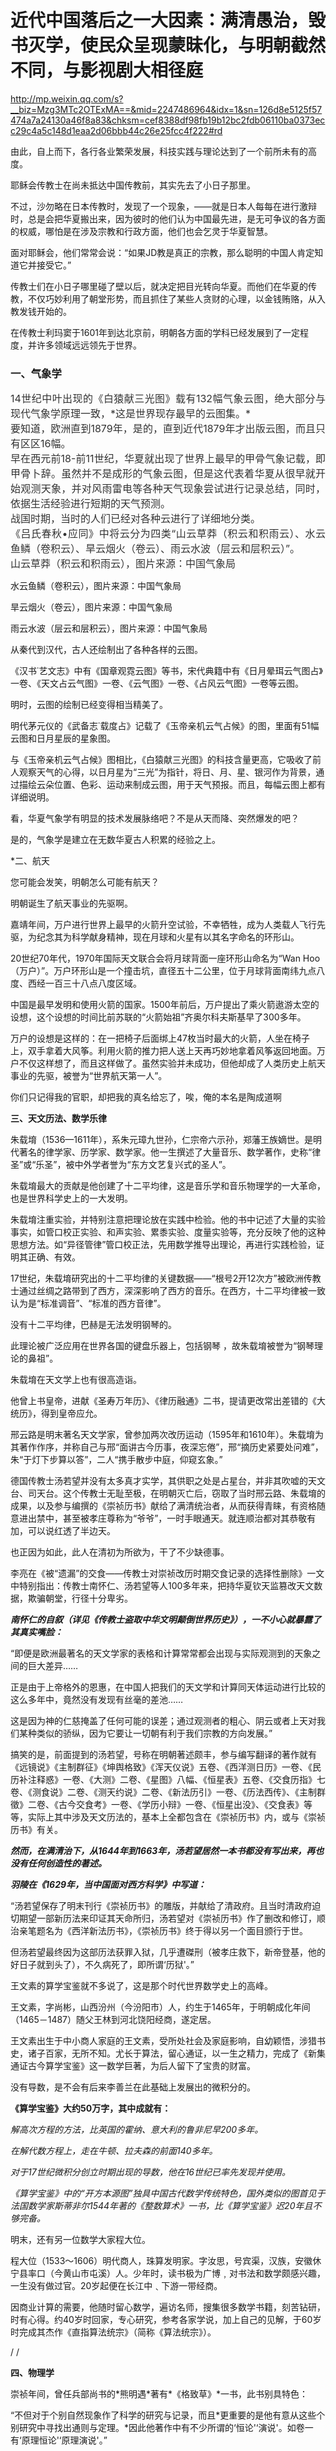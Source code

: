 * 近代中国落后之一大因素：满清愚治，毁书灭学，使民众呈现蒙昧化，与明朝截然不同，与影视剧大相径庭

http://mp.weixin.qq.com/s?__biz=Mzg3MTc2OTExMA==&mid=2247486964&idx=1&sn=126d8e5125f57474a7a24130a46f8a83&chksm=cef8388df98fb19b12bc2fdb06110ba0373ecc29c4a5c148d1eaa2d06bbb44c26e25fcc4f222#rd


由此，自上而下，各行各业繁荣发展，科技实践与理论达到了一个前所未有的高度。

耶稣会传教士在尚未抵达中国传教前，其实先去了小日子那里。

不过，沙勿略在日本传教时，发现了一个现象，------就是日本人每每在进行激辩时，总是会把华夏搬出来，因为彼时的他们认为中国最先进，是无可争议的各方面的权威，哪怕是在涉及宗教和行政方面，他们也会乞灵于华夏智慧。

面对耶稣会，他们常常会说：“如果JD教是真正的宗教，那么聪明的中国人肯定知道它并接受它。”

传教士们在小日子哪里碰了壁以后，就决定把目光转向华夏。而他们在华夏的传教，不仅巧妙利用了朝堂形势，而且抓住了某些人贪财的心理，以金钱贿赂，从入教发钱开始的。

在传教士利玛窦于1601年到达北京前，明朝各方面的学科已经发展到了一定程度，并许多领域远远领先于世界。

*** *一、气象学*
:PROPERTIES:
:CUSTOM_ID: 一气象学
:END:
*** 
:PROPERTIES:
:CUSTOM_ID: section
:style: margin: 0px;padding: 0px;font-weight: 400;font-size: 16px;color: rgb(51, 51, 51);font-family: mp-quote, -apple-system-font, BlinkMacSystemFont, "Helvetica Neue", "PingFang SC", "Hiragino Sans GB", "Microsoft YaHei UI", "Microsoft YaHei", Arial, sans-serif;font-style: normal;font-variant-ligatures: normal;font-variant-caps: normal;letter-spacing: normal;orphans: 2;text-align: justify;text-indent: 0px;text-transform: none;white-space: normal;widows: 2;word-spacing: 0px;-webkit-text-stroke-width: 0px;text-decoration-thickness: initial;text-decoration-style: initial;text-decoration-color: initial;
:END:
*** 14世纪中叶出现的《白猿献三光图》载有132幅气象云图，绝大部分与现代气象学原理一致，*这是世界现存最早的云图集。*
:PROPERTIES:
:CUSTOM_ID: 世纪中叶出现的白猿献三光图载有132幅气象云图绝大部分与现代气象学原理一致这是世界现存最早的云图集
:style: margin: 0px;padding: 0px;font-weight: 400;font-size: 16px;color: rgb(51, 51, 51);font-family: mp-quote, -apple-system-font, BlinkMacSystemFont, "Helvetica Neue", "PingFang SC", "Hiragino Sans GB", "Microsoft YaHei UI", "Microsoft YaHei", Arial, sans-serif;font-style: normal;font-variant-ligatures: normal;font-variant-caps: normal;letter-spacing: normal;orphans: 2;text-align: justify;text-indent: 0px;text-transform: none;white-space: normal;widows: 2;word-spacing: 0px;-webkit-text-stroke-width: 0px;text-decoration-thickness: initial;text-decoration-style: initial;text-decoration-color: initial;
:END:
*** 
:PROPERTIES:
:CUSTOM_ID: section-1
:style: margin: 0px;padding: 0px;font-weight: 400;font-size: 16px;color: rgb(51, 51, 51);font-family: mp-quote, -apple-system-font, BlinkMacSystemFont, "Helvetica Neue", "PingFang SC", "Hiragino Sans GB", "Microsoft YaHei UI", "Microsoft YaHei", Arial, sans-serif;font-style: normal;font-variant-ligatures: normal;font-variant-caps: normal;letter-spacing: normal;orphans: 2;text-align: justify;text-indent: 0px;text-transform: none;white-space: normal;widows: 2;word-spacing: 0px;-webkit-text-stroke-width: 0px;text-decoration-thickness: initial;text-decoration-style: initial;text-decoration-color: initial;
:END:
*** 要知道，欧洲直到1879年，是的，直到近代1879年才出版云图，而且只有区区16幅。
:PROPERTIES:
:CUSTOM_ID: 要知道欧洲直到1879年是的直到近代1879年才出版云图而且只有区区16幅
:style: margin: 0px;padding: 0px;font-weight: 400;font-size: 16px;color: rgb(51, 51, 51);font-family: mp-quote, -apple-system-font, BlinkMacSystemFont, "Helvetica Neue", "PingFang SC", "Hiragino Sans GB", "Microsoft YaHei UI", "Microsoft YaHei", Arial, sans-serif;font-style: normal;font-variant-ligatures: normal;font-variant-caps: normal;letter-spacing: normal;orphans: 2;text-align: justify;text-indent: 0px;text-transform: none;white-space: normal;widows: 2;word-spacing: 0px;-webkit-text-stroke-width: 0px;text-decoration-thickness: initial;text-decoration-style: initial;text-decoration-color: initial;
:END:
*** 
:PROPERTIES:
:CUSTOM_ID: section-2
:style: margin: 0px;padding: 0px;font-weight: 400;font-size: 16px;color: rgb(51, 51, 51);font-family: mp-quote, -apple-system-font, BlinkMacSystemFont, "Helvetica Neue", "PingFang SC", "Hiragino Sans GB", "Microsoft YaHei UI", "Microsoft YaHei", Arial, sans-serif;font-style: normal;font-variant-ligatures: normal;font-variant-caps: normal;letter-spacing: normal;orphans: 2;text-align: justify;text-indent: 0px;text-transform: none;white-space: normal;widows: 2;word-spacing: 0px;-webkit-text-stroke-width: 0px;text-decoration-thickness: initial;text-decoration-style: initial;text-decoration-color: initial;
:END:
*** 早在西元前18-前11世纪，华夏就出现了世界上最早的甲骨气象记载，即甲骨卜辞。虽然并不是成形的气象云图，但是这代表着华夏从很早就开始观测天象，并对风雨雷电等各种天气现象尝试进行记录总结，同时，依据生活经验进行短期的天气预测。
:PROPERTIES:
:CUSTOM_ID: 早在西元前18-前11世纪华夏就出现了世界上最早的甲骨气象记载即甲骨卜辞虽然并不是成形的气象云图但是这代表着华夏从很早就开始观测天象并对风雨雷电等各种天气现象尝试进行记录总结同时依据生活经验进行短期的天气预测
:style: margin: 0px;padding: 0px;font-weight: 400;font-size: 16px;color: rgb(51, 51, 51);font-family: mp-quote, -apple-system-font, BlinkMacSystemFont, "Helvetica Neue", "PingFang SC", "Hiragino Sans GB", "Microsoft YaHei UI", "Microsoft YaHei", Arial, sans-serif;font-style: normal;font-variant-ligatures: normal;font-variant-caps: normal;letter-spacing: normal;orphans: 2;text-align: justify;text-indent: 0px;text-transform: none;white-space: normal;widows: 2;word-spacing: 0px;-webkit-text-stroke-width: 0px;text-decoration-thickness: initial;text-decoration-style: initial;text-decoration-color: initial;
:END:
*** 
:PROPERTIES:
:CUSTOM_ID: section-3
:style: margin: 0px;padding: 0px;font-weight: 400;font-size: 16px;color: rgb(51, 51, 51);font-family: mp-quote, -apple-system-font, BlinkMacSystemFont, "Helvetica Neue", "PingFang SC", "Hiragino Sans GB", "Microsoft YaHei UI", "Microsoft YaHei", Arial, sans-serif;font-style: normal;font-variant-ligatures: normal;font-variant-caps: normal;letter-spacing: normal;orphans: 2;text-align: justify;text-indent: 0px;text-transform: none;white-space: normal;widows: 2;word-spacing: 0px;-webkit-text-stroke-width: 0px;text-decoration-thickness: initial;text-decoration-style: initial;text-decoration-color: initial;
:END:
*** 战国时期，当时的人们已经对各种云进行了详细地分类。
:PROPERTIES:
:CUSTOM_ID: 战国时期当时的人们已经对各种云进行了详细地分类
:style: margin: 0px;padding: 0px;font-weight: 400;font-size: 16px;color: rgb(51, 51, 51);font-family: mp-quote, -apple-system-font, BlinkMacSystemFont, "Helvetica Neue", "PingFang SC", "Hiragino Sans GB", "Microsoft YaHei UI", "Microsoft YaHei", Arial, sans-serif;font-style: normal;font-variant-ligatures: normal;font-variant-caps: normal;letter-spacing: normal;orphans: 2;text-align: justify;text-indent: 0px;text-transform: none;white-space: normal;widows: 2;word-spacing: 0px;-webkit-text-stroke-width: 0px;text-decoration-thickness: initial;text-decoration-style: initial;text-decoration-color: initial;
:END:
*** 
:PROPERTIES:
:CUSTOM_ID: section-4
:style: margin: 0px;padding: 0px;font-weight: 400;font-size: 16px;color: rgb(51, 51, 51);font-family: mp-quote, -apple-system-font, BlinkMacSystemFont, "Helvetica Neue", "PingFang SC", "Hiragino Sans GB", "Microsoft YaHei UI", "Microsoft YaHei", Arial, sans-serif;font-style: normal;font-variant-ligatures: normal;font-variant-caps: normal;letter-spacing: normal;orphans: 2;text-align: justify;text-indent: 0px;text-transform: none;white-space: normal;widows: 2;word-spacing: 0px;-webkit-text-stroke-width: 0px;text-decoration-thickness: initial;text-decoration-style: initial;text-decoration-color: initial;
:END:
*** 《吕氏春秋•应同》中将云分为四类“山云草莽（积云和积雨云）、水云鱼鳞（卷积云）、旱云烟火（卷云）、雨云水波（层云和层积云）”。
:PROPERTIES:
:CUSTOM_ID: 吕氏春秋应同中将云分为四类山云草莽积云和积雨云水云鱼鳞卷积云旱云烟火卷云雨云水波层云和层积云
:style: margin: 0px;padding: 0px;font-weight: 400;font-size: 16px;color: rgb(51, 51, 51);font-family: mp-quote, -apple-system-font, BlinkMacSystemFont, "Helvetica Neue", "PingFang SC", "Hiragino Sans GB", "Microsoft YaHei UI", "Microsoft YaHei", Arial, sans-serif;font-style: normal;font-variant-ligatures: normal;font-variant-caps: normal;letter-spacing: normal;orphans: 2;text-align: justify;text-indent: 0px;text-transform: none;white-space: normal;widows: 2;word-spacing: 0px;-webkit-text-stroke-width: 0px;text-decoration-thickness: initial;text-decoration-style: initial;text-decoration-color: initial;
:END:
*** 
:PROPERTIES:
:CUSTOM_ID: section-5
:style: margin: 0px;padding: 0px;font-weight: 400;font-size: 16px;color: rgb(51, 51, 51);font-family: mp-quote, -apple-system-font, BlinkMacSystemFont, "Helvetica Neue", "PingFang SC", "Hiragino Sans GB", "Microsoft YaHei UI", "Microsoft YaHei", Arial, sans-serif;font-style: normal;font-variant-ligatures: normal;font-variant-caps: normal;letter-spacing: normal;orphans: 2;text-align: justify;text-indent: 0px;text-transform: none;white-space: normal;widows: 2;word-spacing: 0px;-webkit-text-stroke-width: 0px;text-decoration-thickness: initial;text-decoration-style: initial;text-decoration-color: initial;
:END:
*** 山云草莽（积云和积雨云），图片来源：中国气象局
:PROPERTIES:
:CUSTOM_ID: 山云草莽积云和积雨云图片来源中国气象局
:style: margin: 0px;padding: 0px;font-weight: 400;font-size: 16px;color: rgb(51, 51, 51);font-family: mp-quote, -apple-system-font, BlinkMacSystemFont, "Helvetica Neue", "PingFang SC", "Hiragino Sans GB", "Microsoft YaHei UI", "Microsoft YaHei", Arial, sans-serif;font-style: normal;font-variant-ligatures: normal;font-variant-caps: normal;letter-spacing: normal;orphans: 2;text-align: justify;text-indent: 0px;text-transform: none;white-space: normal;widows: 2;word-spacing: 0px;-webkit-text-stroke-width: 0px;text-decoration-thickness: initial;text-decoration-style: initial;text-decoration-color: initial;
:END:

[[./img/31-0.jpeg]]

水云鱼鳞（卷积云），图片来源：中国气象局

[[./img/31-1.jpeg]]

旱云烟火（卷云），图片来源：中国气象局

[[./img/31-2.jpeg]]

雨云水波（层云和层积云），图片来源：中国气象局

[[./img/31-3.jpeg]]

从秦代到汉代，古人还绘制出了各种各样的云图。

《汉书˙艺文志》中有《国章观霓云图》等书，宋代典籍中有《日月晕珥云气图占》一卷、《天文占云气图》一卷、《云气图》一卷、《占风云气图》一卷等云图。

明时，云图的绘制已经变得相当精美了。

明代茅元仪的《武备志˙载度占》记载了《玉帝亲机云气占候》的图，里面有51幅云图和日月星辰的星象图。

与《玉帝亲机云气占候》图相比，《白猿献三光图》的科技含量更高，它吸收了前人观察天气的心得，以日月星为“三光”为指针，将日、月、星、银河作为背景，通过描绘云朵位置、色彩、运动来制成云图，用于天气预报。而且，每幅云图上都有详细说明。

[[./img/31-4.jpeg]]

[[./img/31-5.jpeg]]

[[./img/31-6.jpeg]]

看，华夏气象学有明显的技术发展脉络吧？不是从天而降、突然爆发的吧？

是的，气象学是建立在无数华夏古人积累的经验之上。

*二、航天

您可能会发笑，明朝怎么可能有航天？

明朝诞生了航天事业的先驱啊。

嘉靖年间，万户进行世界上最早的火箭升空试验，不幸牺牲，成为人类载人飞行先驱，为纪念其为科学献身精神，现在月球和火星有以其名字命名的环形山。

20世纪70年代，1970年国际天文联合会将月球背面一座环形山命名为“Wan
Hoo（万户）”。万户环形山是一个撞击坑，直径五十二公里，位于月球背面南纬九点八度、西经一百三十八点八度区域。

[[./img/31-7.jpeg]]

中国是最早发明和使用火箭的国家。1500年前后，万户提出了乘火箭遨游太空的设想，这个设想的时间比前苏联的“火箭始祖”齐奥尔科夫斯基早了300多年。

万户的设想是这样的：在一把椅子后面绑上47枚当时最大的火箭，人坐在椅子上，双手拿着大风筝。利用火箭的推力把人送上天再巧妙地拿着风筝返回地面。万户不仅这样想了，而且这样做了。虽然实验并未成功，但他却成了人类历史上航天事业的先驱，被誉为“世界航天第一人”。

[[./img/31-8.png]]

你们只记得我的官职，却把我的真名给忘了，唉，俺的本名是陶成道啊

[[./img/31-9.jpeg]]

*三、天文历法、数学乐律*

朱载堉（1536---1611年），系朱元璋九世孙，仁宗帝六示孙，郑藩王族嫡世。是明代著名的律学家、历学家、数学家。他一生撰述了大量音乐、数学著作，史称“律圣”或“乐圣”，被中外学者誉为“东方文艺复兴式的圣人”。

朱载堉最大的贡献是他创建了十二平均律，这是音乐学和音乐物理学的一大革命，也是世界科学史上的一大发明。

[[./img/31-10.jpeg]]

朱载堉注重实验，并特别注意把理论放在实践中检验。他的书中记述了大量的实验事实，如管口校正实验、和声实验、累黍实验、度量实验等，充分反映了他的这种思想方法。如“异径管律”管口校正法，先用数学推导出理论，再进行实践检验，证明其正确、有效。

17世纪，朱载堉研究出的十二平均律的关键数据------“根号2开12次方”被欧洲传教士通过丝绸之路带到了西方，深深影响了西方的音乐。在西方，十二平均律被一致认为是“标准调音”、“标准的西方音律”。

没有十二平均律，巴赫是无法发明钢琴的。

此理论被广泛应用在世界各国的键盘乐器上，包括钢琴
，故朱载堉被誉为“钢琴理论的鼻祖”。

朱载堉在天文学上也有很高造诣。

他曾上书皇帝，进献《圣寿万年历》、《律历融通》二书，提请更改常出差错的《大统历》，得到皇帝应允。

邢云路是明末著名天文学家，曾参加两次改历运动（1595年和1610年）。朱载堉为其著作作序，并称自己与邢“面讲古今历事，夜深忘倦”，邢“摘历史紧要处问难”，朱“于灯下步算以答”，二人“携手散步中庭，仰窥玄象。”

德国传教士汤若望并没有太多真才实学，其供职之处是占星台，并非其吹嘘的天文台、司天台。这个传教士无耻至极，在明朝灭亡后，窃取了当时邢云路、朱载堉的成果，以及参与编撰的《崇祯历书》献给了满清统治者，从而获得青睐，有资格随意进出禁中，甚至被孝庄尊称为“爷爷”，一时手眼通天。就连顺治都对其恭敬有加，可以说红透了半边天。

也正因为如此，此人在清初为所欲为，干了不少缺德事。

李亮在《被“遗漏”的交食------传教士对崇祯改历时期交食记录的选择性删除》一文中特别指出：传教士南怀仁、汤若望等人100多年来，把持华夏钦天监篡改天文数据，欺骗朝堂，行径十分卑劣。

/*南怀仁的自叙（详见《传教士盗取中华文明颠倒世界历史》），一不小心就暴露了其真实嘴脸：*/

“即便是欧洲最著名的天文学家的表格和计算常常都会出现与实际观测到的天象之间的巨大差异......

正是由于上帝格外的恩惠，在中国人把我们的天文学和计算同天体运动进行比较的这么多年中，竟然没有发现有丝毫的差池......

这是因为神的仁慈掩盖了任何可能的误差；通过观测者的粗心、阴云或者上天对我们某种类似的骄纵，因为它要让一切朝有利于我们宗教的方向发展。”

搞笑的是，前面提到的汤若望，号称在明朝著述颇丰，参与编写翻译的著作就有《远镜说》《主制群征》《坤舆格致》《浑天仪说》五卷、《西洋测日历》一卷、《民历补注释惑》一卷、《大测》二卷、《星图》八幅、《恒星表》五卷、《交食历指》七卷、《测食说》二卷、《测天约说》二卷、《新法历引》一卷、《历法西传》、《主制群徵》二卷、《古今交食考》一卷、《学历小辩》一卷、《恒星出没》、《交食表》等等，实际上其中涉及天文历法的，基本上全都包含在《崇祯历书》内，或与《崇祯历书》有关。

/*然而，在满清治下，从1644年到1663年，汤若望居然一本书都没有写出来，再也没有任何创造性的著述。*/

/*羽陵在《1629年，当中国面对西方科学》中写道：*/

“汤若望保存了明末刊行《崇祯历书》的雕版，并献给了清政府。且当时清政府迫切期望一部新历法来印证其天命所归，汤若望对《崇祯历书》作了删改和修订，顺治亲笔题名为《西洋新法历书》，《崇祯历书》终于得以另一个面目颁行于世。

但汤若望最终因为这部历法获罪入狱，几乎遭磔刑（被孝庄救下，新帝登基，他的好日子就到头了），不久病死了，即所谓‘历狱'。”

王文素的算学宝鉴就不多说了，这是那个时代世界数学史上的高峰。

王文素，字尚彬，山西汾州（今汾阳市）人，约生于1465年，于明朝成化年间（1465－1487）随父王林到河北饶阳经商，遂定居。

王文素出生于中小商人家庭的王文素，受所处社会及家庭影响，自幼颖悟，涉猎书史，诸子百家，无所不知。尤长于算法，留心通证，以一生之精力，完成了《新集通证古今算学宝鉴》这一数学巨著，为后人留下了宝贵的财富。

没有导数，是不会有后来李善兰在此基础上发展出的微积分的。

[[./img/31-11.jpeg]]

[[./img/31-12.jpeg]]

[[./img/31-13.jpeg]]

*《算学宝鉴》大约50万字，其中成就有：*

/解高次方程的方法，比英国的霍纳、意大利的鲁非尼早200多年。/

/在解代数方程上，走在牛顿、拉夫森的前面140多年。/

/对于17世纪微积分创立时期出现的导数，他在16世纪已率先发现并使用。/

/《算学宝鉴》中的“开方本源图”独具中国古代数学传统特色，国外类似的图首见于法国数学家斯蒂非尔1544年著的《整数算术》一书，比《算学宝鉴》迟20年且不够完备。/

明末，还有另一位数学大家程大位。

程大位（1533～1606）明代商人，珠算发明家。字汝思，号宾渠，汉族，安徽休宁县率口（今黄山市屯溪）人。少年时，读书极为广博﹐对书法和数学颇感兴趣，一生没有做过官。20岁起便在长江中﹑下游一带经商。

因商业计算的需要，他随时留心数学，遍访名师，搜集很多数学书籍，刻苦钻研，时有心得。约40岁时回家，专心研究，参考各家学说，加上自己的见解，于60岁时完成其杰作《直指算法统宗》（简称《算法统宗》）。

[[./img/31-14.jpeg]]

/
/

*四、物理学*

崇祯年间，曾任兵部尚书的*熊明遇*著有*《格致草》*一书，此书别具特色：

“不但对于个别自然现象作了科学的研究与记录，而且*更重要的是他有意从这些个别研究中寻找出通则与定理。*因此他著作中有不少所谓的‘恒论'‘演说'。如卷一有‘原理恒论'‘原理演说'。”

熊明遇的儿子熊人霖，著有《悬象说》《地纬》和《函宇通》。

熊明遇对明末大思想家方以智的影响也非常大，方以智对自然科学和所谓西学的兴趣，即与熊明遇的启蒙有关。

方以智在物理学原理和规律探索方面有诸多创见。他从气一元论自然观出发，提出朴素的光波动学说，认为：

“气凝为形，发为光声，犹有未凝形之空气与之摩荡嘘吸。故形之用，止于其分，而光声之用，常溢于其余：气无空隙，互相转应也。”

（详见《物理小识》卷一）

[[./img/31-15.jpeg]]

方以智认为，光的产生是由于气受到激发的缘故。

由于气弥漫分布于所有空间，彼此间无任何空隙，被激发的气必然要与周围静止的气发生相互作用，“摩荡嘘吸”，将激发传递出去，这就形成了光的传播。

方以智所描述的是一种朴素的光波动学说。

为区别于近代光的电磁波动说，可称之为气光波动说。

从气光波动说的角度出发，方以智进一步提出了光不走直线的主张，他把它叫做“光肥影瘦”，认为光在传播过程中，要向几何光学的阴影范围内侵入，使有光区扩大，阴影区缩小。

他指出，由于光肥影瘦现象的存在，使得基于光线直进性质进行的测量得到的结果都不准确。

“物为形碍，其影易尽，声与光常溢于物之数，声不可见矣，光可见，测而测不准矣。”

（详见《物理小识》卷一）

为了证实自己的观点，他还做了小孔成像实验，并且努力用自己的理论去解释常见光学现象。

另外，他对于光的反射和折射和声音的发生、传播、反射、隔音效应，色散，以及炼焦、比重、磁效应等诸多问题的记述，都是很领先。

方以智还在《物理小识》卷一中正确地解释了蒙气差（即大气折射）现象。

他在卷二中提出：

“宙轮于宇，则宇中有宙，宙中有宇。”

宇宙之宙，意为时间，宇宙之宇，意为空间。

所以，方以智提出的是*时间和空间不能彼此独立存在的时空观。*

1637年，《天工开物》的作者宋应星在《论气·气声》中对声音的产生和传播作出了合乎科学的解释，他认为声音是由于物体振动或急速运动冲击空气而产生的，声音是通过空气来传播的，同水波相类似。

孙云球制造放大镜、显微镜等几十种光学仪器，并著《镜史》（已佚）。

......

但凡知道耶稣会传教士的剽窃行径、知道一些有关熊明遇、方以智、宋应星等明人的著作和事迹，都不会困惑于所谓的李约瑟难题，即李约瑟之问（《中国科学技术史》15卷）：

“尽管中国古代对人类科技发展做出了很多重要贡献，但为什么科学和工业革命没有在近代的中国发生？”

公知们经常拿这个来奚落嘲讽，以讹传讹，说华夏只有技术应用，没有技术理论。

是真的没有吗？还是被人别有用心地里应外合地篡改了、剽窃了？

详见：[[https://mp.weixin.qq.com/s?__biz=Mzg3MTc2OTExMA==&mid=2247486360&idx=1&sn=334166bcbe56f9b3836fc4d6e83a06b5&chksm=cef83ee1f98fb7f7c98031dea9049603a21ea62fc0bbf0a594794a0cb2f3bc13286ef78d1dbf&token=94802627&lang=zh_CN&scene=21#wechat_redirect][明代科技是怎么“消失”的：刑云路的万有引力也是砸中牛顿神父的苹果？利玛窦自称西域番僧，勾结白莲创编耶稣天主教？]]

*满清治下，康熙、乾隆对科学的兴趣只限于个人玩乐，却不愿科学技术在民间传播。*

*五、植物学*

朱橚（sù）（1361年-1425年），明太祖朱元璋第五子，明成祖朱棣的胞弟。洪武三年（1370年）封吴王，洪武十一年（1378年）改封为周王，十四年（1381年）就藩开封。洪武二十二年（1389年）冬，因擅自离开封地到凤阳秘密会见岳父冯胜而获罪，被太祖下令迁往云南。

洪武二十四年（1391年）底获准回到开封。此后三十余年间，组织编著有《保生余录》、《袖珍方》、《普济方》和《救荒本草》等作品，对我国西南边陲医药事业的发展做出了巨大的贡献。

朱橚利用自己身份地位，组织了一些专家学者，收集大量资料，并设立植物园进行野生植物观察实验。

1406年《救荒本草》问世，收集414种可供食用的野生植物资料，载明产地、形态、性味及其可食部分和食法，并绘有精细图谱。其中近2/3是第一次记载。

[[./img/31-16.jpeg]]

《救荒本草》是从传统本草学中分化出来的记载食用野生植物的专书，也是我国本草学从药物学向应用植物学发展的标志。

有学者认为近代植物化学领域中吸附分离法的应用，可能始于《救荒本草》。

《救荒本草》在海内外广泛流传，对于民众有重要意义，并得到近现代外国学者们的高度赞扬。李约瑟等认为，朱橚等人的工作是中国人在人道主义方面的一个很大贡献。

*** *六、生物学*
:PROPERTIES:
:CUSTOM_ID: 六生物学
:style: margin: 0px;padding: 0px;font-weight: 400;font-size: 16px;color: rgb(51, 51, 51);font-family: mp-quote, -apple-system-font, BlinkMacSystemFont, "Helvetica Neue", "PingFang SC", "Hiragino Sans GB", "Microsoft YaHei UI", "Microsoft YaHei", Arial, sans-serif;font-style: normal;font-variant-ligatures: normal;font-variant-caps: normal;letter-spacing: normal;orphans: 2;text-align: justify;text-indent: 0px;text-transform: none;white-space: normal;widows: 2;word-spacing: 0px;-webkit-text-stroke-width: 0px;text-decoration-thickness: initial;text-decoration-style: initial;text-decoration-color: initial;
:END:
*** 
:PROPERTIES:
:CUSTOM_ID: section-6
:style: margin: 0px;padding: 0px;font-weight: 400;font-size: 16px;color: rgb(51, 51, 51);font-family: mp-quote, -apple-system-font, BlinkMacSystemFont, "Helvetica Neue", "PingFang SC", "Hiragino Sans GB", "Microsoft YaHei UI", "Microsoft YaHei", Arial, sans-serif;font-style: normal;font-variant-ligatures: normal;font-variant-caps: normal;letter-spacing: normal;orphans: 2;text-align: justify;text-indent: 0px;text-transform: none;white-space: normal;widows: 2;word-spacing: 0px;-webkit-text-stroke-width: 0px;text-decoration-thickness: initial;text-decoration-style: initial;text-decoration-color: initial;
:END:
*** 王夫之在《思问录·外篇》中提出了关于生物体的新陈代谢的观念：
:PROPERTIES:
:CUSTOM_ID: 王夫之在思问录外篇中提出了关于生物体的新陈代谢的观念
:END:
*** 
:PROPERTIES:
:CUSTOM_ID: section-7
:END:
*** “质日代而形如一......肌肉之日生而旧者消也，人所未知也。人见形之不变而不知其质之已迁......”
:PROPERTIES:
:CUSTOM_ID: 质日代而形如一肌肉之日生而旧者消也人所未知也人见形之不变而不知其质之已迁
:END:

方以智在《物理小识》一书中，记述有大量动植物的生态学内容和栽培、管理等知识。他认为“脑主思维”，介绍了关于人体骨骼、肌肉等方面的知识。他自己对于传统医学也素有研究，撰有多种医学著作。

*** *七、化工与冶炼*
:PROPERTIES:
:CUSTOM_ID: 七化工与冶炼
:END:
*** 
:PROPERTIES:
:CUSTOM_ID: section-8
:END:
*** 宋应星在《天工开物》记载了我国古代冶金技术的许多成就，如冶炼生铁和熟铁（低碳钢）的连续生产工艺，退火、正火、淬火、化学热处理等钢铁热处理工艺和固体渗碳工艺等，并把铅、铜、汞、硫等许多化学元素看作是基本的物质，而把与它们有关的反应所产生的物质看作是派生的物质，*从而产生化学元素概念的萌芽。*
:PROPERTIES:
:CUSTOM_ID: 宋应星在天工开物记载了我国古代冶金技术的许多成就如冶炼生铁和熟铁低碳钢的连续生产工艺退火正火淬火化学热处理等钢铁热处理工艺和固体渗碳工艺等并把铅铜汞硫等许多化学元素看作是基本的物质而把与它们有关的反应所产生的物质看作是派生的物质从而产生化学元素概念的萌芽
:END:

[[./img/31-17.jpeg]]

*** *

:PROPERTIES:
:CUSTOM_ID: section-9
:END:
*** *宋应星曾任江西分宜县教谕、福建汀州府推官及亳州知州等官职。他是明末抛弃功名转向科技研究的科学家。他还有《论气》、《画音归正》、《春秋戎狄》等十几本著作。从这些著作中可以看出他朴素的哲学思想和文学造诣。英国李约瑟则称他是“中国的狄德罗”。*
:PROPERTIES:
:CUSTOM_ID: 宋应星曾任江西分宜县教谕福建汀州府推官及亳州知州等官职他是明末抛弃功名转向科技研究的科学家他还有论气画音归正春秋戎狄等十几本著作从这些著作中可以看出他朴素的哲学思想和文学造诣英国李约瑟则称他是中国的狄德罗
:END:
*** *

:PROPERTIES:
:CUSTOM_ID: section-10
:END:
*** *狄德罗是法国《百科全书》的作者与著名的哲学家，实际法国百科全书是抄袭永乐大典，昨日在文中已说过这个问题。*
:PROPERTIES:
:CUSTOM_ID: 狄德罗是法国百科全书的作者与著名的哲学家实际法国百科全书是抄袭永乐大典昨日在文中已说过这个问题
:END:

*** **
:PROPERTIES:
:CUSTOM_ID: section-11
:END:
*** *详见：[[https://mp.weixin.qq.com/s?__biz=Mzg3MTc2OTExMA==&mid=2247486934&idx=1&sn=a94e85dae4204ac2a9bbef5f7ec66376&chksm=cef838aff98fb1b9085230cd9aca5b3ae22e7a8fd2ff4e0aad971dfb632a5539a5b5ca424756&token=94802627&lang=zh_CN&scene=21#wechat_redirect][消失的永乐大典：西方打死也不会说的一大崛起奥秘，一册3200万，永乐大典共有11095册，价值超过3550亿......]]*
:PROPERTIES:
:CUSTOM_ID: 详见消失的永乐大典西方打死也不会说的一大崛起奥秘一册3200万永乐大典共有11095册价值超过3550亿
:END:

*关于天工开物：*

1. 在世界上第一次记载炼锌方法；

2. “物种发展变异理论”比德国卡弗·沃尔弗的“种源说”早一百多年；“动物杂交培育良种”比法国比尔慈比斯雅的理论早两百多年；

3. 挖煤中的瓦斯排空、巷道支扶及化学变化的质量守恒规律等，也都比当时国外的科学先进许多。

4. “骨灰蘸秧根”、“种性随水土而分”等研究成果，更是农业史上的重大突破。

*** 
:PROPERTIES:
:CUSTOM_ID: section-12
:END:
*** 明代炼钢技术在前朝的基础上有新的发展。嘉靖年间，发明了‘苏钢'冶炼法。
:PROPERTIES:
:CUSTOM_ID: 明代炼钢技术在前朝的基础上有新的发展嘉靖年间发明了苏钢冶炼法
:END:
*** 
:PROPERTIES:
:CUSTOM_ID: section-13
:END:
*** 
:PROPERTIES:
:CUSTOM_ID: section-14
:END:
*** /*现代冶炼专家周志宏说：*/
:PROPERTIES:
:CUSTOM_ID: 现代冶炼专家周志宏说
:END:
*** 
:PROPERTIES:
:CUSTOM_ID: section-15
:END:
*** “*（苏钢冶炼法）在国外还没有类似发明*，显然是一种*创造性的发明*......整个过程适合现代的冶金原理，不用坩埚而创造出一种淋铁氧化的方法而使渣铁分开，成为*比较纯的工具钢*。这是中国古代先进炼钢工人的智慧结晶'。
:PROPERTIES:
:CUSTOM_ID: 苏钢冶炼法在国外还没有类似发明显然是一种创造性的发明整个过程适合现代的冶金原理不用坩埚而创造出一种淋铁氧化的方法而使渣铁分开成为比较纯的工具钢这是中国古代先进炼钢工人的智慧结晶
:END:
*** 
:PROPERTIES:
:CUSTOM_ID: section-16
:END:
*** 同时，还发明了生铁淋口法，运用生铁水淋灌工具刀口，使工具有钢的锋刃，也是明朝人民的独特创造。”
:PROPERTIES:
:CUSTOM_ID: 同时还发明了生铁淋口法运用生铁水淋灌工具刀口使工具有钢的锋刃也是明朝人民的独特创造
:END:

永乐通宝（1403-1424年）有的含锌量高达99%，欧洲到18世纪才开始冶炼锌。

方以智在《物理小识》卷7中记载了炼焦炭的方法，欧洲到西元1771年才开始炼焦。

*** *八、机械工程*
:PROPERTIES:
:CUSTOM_ID: 八机械工程
:END:
*** 
:PROPERTIES:
:CUSTOM_ID: section-17
:END:
*** 王徵的著作中有自行车、自转磨、虹吸、鹤饮、刻漏、水铳、连弩、代耕、轮壶等等，有部分是他的发明创造，但也有不少是抄袭前辈的书籍。
:PROPERTIES:
:CUSTOM_ID: 王徵的著作中有自行车自转磨虹吸鹤饮刻漏水铳连弩代耕轮壶等等有部分是他的发明创造但也有不少是抄袭前辈的书籍
:END:
*** 
:PROPERTIES:
:CUSTOM_ID: section-18
:END:
*** 王徵和传教士邓玉函合作翻译编写创作了《远西奇器图说》，之前就以前专门说过了，这是中国第一部系统引进西方机械工程学与物理学的著作。
:PROPERTIES:
:CUSTOM_ID: 王徵和传教士邓玉函合作翻译编写创作了远西奇器图说之前就以前专门说过了这是中国第一部系统引进西方机械工程学与物理学的著作
:END:
*** 
:PROPERTIES:
:CUSTOM_ID: section-19
:END:
根据程碧波教授的考证，王徴加入耶稣会后，编撰了一本《新制诸器图说》，而其中记载了*“火船自去，火雷自轰，风轮转动，风车行远”*等诸多奇妙构思的物件，王徵在耶稣会的授意下，将这些新奇的物件悉数归为“额辣济亚牗造诸器图说”，所谓“额辣济亚”，即“Greek”，希腊。

可是，人们惊奇地发现，王徴书中所谓的*“火船自去，火雷自轰，风轮转动，风车行远”并非其所创，而是来自唐顺之编撰的著作《武编》，即《唐荆川先生篡辑武编》一书。*

*所谓，拷贝不走样，一模一样。*

详见：[[https://mp.weixin.qq.com/s?__biz=Mzg3MTc2OTExMA==&mid=2247486254&idx=1&sn=53b034000cd421ae61bc980868ab62e3&chksm=cef83e57f98fb741661226622a67edae5b3bf317d7f415d000773a0a01177355c95eb4d48a20&token=94802627&lang=zh_CN&scene=21#wechat_redirect][逝去近500年依然可以打假：西方处心积虑又删又改，结果撞见明朝爱国将领唐顺之，忽然又漏了馅儿]]

*九、其他学科*

*** 明末清初，在西方连哲学和科学都无法区分时，方以智已经明确提出有关两者概念与关系的论述。
:PROPERTIES:
:CUSTOM_ID: 明末清初在西方连哲学和科学都无法区分时方以智已经明确提出有关两者概念与关系的论述
:END:
*** 
:PROPERTIES:
:CUSTOM_ID: section-20
:END:
*** /*其将学术分为三类：*/
:PROPERTIES:
:CUSTOM_ID: 其将学术分为三类
:END:
*** 
:PROPERTIES:
:CUSTOM_ID: section-21
:END:
*** “考测天地之家，象数、律历、音声、医药之说，皆质之通者也，皆物理也。专言治教，则宰理也。专言*通几*，则所以为物之至理也。”（《通雅·文章薪火》）
:PROPERTIES:
:CUSTOM_ID: 考测天地之家象数律历音声医药之说皆质之通者也皆物理也专言治教则宰理也专言通几则所以为物之至理也通雅文章薪火
:END:
*** 
:PROPERTIES:
:CUSTOM_ID: section-22
:END:
*** 所谓通几，是对事物发生根本原因的探讨，而质测则要求脚踏实地考察事物变化原因，按特性予以整理分类，总结验证已知规律，预测未来发展变化。
:PROPERTIES:
:CUSTOM_ID: 所谓通几是对事物发生根本原因的探讨而质测则要求脚踏实地考察事物变化原因按特性予以整理分类总结验证已知规律预测未来发展变化
:style: margin: 0px;padding: 0px;font-weight: 400;font-size: 16px;color: rgb(51, 51, 51);font-family: mp-quote, -apple-system-font, BlinkMacSystemFont, "Helvetica Neue", "PingFang SC", "Hiragino Sans GB", "Microsoft YaHei UI", "Microsoft YaHei", Arial, sans-serif;font-style: normal;font-variant-ligatures: normal;font-variant-caps: normal;letter-spacing: normal;orphans: 2;text-align: justify;text-indent: 0px;text-transform: none;white-space: normal;widows: 2;word-spacing: 0px;-webkit-text-stroke-width: 0px;text-decoration-thickness: initial;text-decoration-style: initial;text-decoration-color: initial;
:END:
*** 
:PROPERTIES:
:CUSTOM_ID: section-23
:style: margin: 0px;padding: 0px;font-weight: 400;font-size: 16px;color: rgb(51, 51, 51);font-family: mp-quote, -apple-system-font, BlinkMacSystemFont, "Helvetica Neue", "PingFang SC", "Hiragino Sans GB", "Microsoft YaHei UI", "Microsoft YaHei", Arial, sans-serif;font-style: normal;font-variant-ligatures: normal;font-variant-caps: normal;letter-spacing: normal;orphans: 2;text-align: justify;text-indent: 0px;text-transform: none;white-space: normal;widows: 2;word-spacing: 0px;-webkit-text-stroke-width: 0px;text-decoration-thickness: initial;text-decoration-style: initial;text-decoration-color: initial;
:END:
*** 
:PROPERTIES:
:CUSTOM_ID: section-24
:style: margin: 0px;padding: 0px;font-weight: 400;font-size: 16px;color: rgb(51, 51, 51);font-family: mp-quote, -apple-system-font, BlinkMacSystemFont, "Helvetica Neue", "PingFang SC", "Hiragino Sans GB", "Microsoft YaHei UI", "Microsoft YaHei", Arial, sans-serif;font-style: normal;font-variant-ligatures: normal;font-variant-caps: normal;letter-spacing: normal;orphans: 2;text-align: justify;text-indent: 0px;text-transform: none;white-space: normal;widows: 2;word-spacing: 0px;-webkit-text-stroke-width: 0px;text-decoration-thickness: initial;text-decoration-style: initial;text-decoration-color: initial;
:END:
*** 显然，通几与质测是从研究目的和研究方法着眼对学术活动所做的分类。
:PROPERTIES:
:CUSTOM_ID: 显然通几与质测是从研究目的和研究方法着眼对学术活动所做的分类
:style: margin: 0px;padding: 0px;font-weight: 400;font-size: 16px;color: rgb(51, 51, 51);font-family: mp-quote, -apple-system-font, BlinkMacSystemFont, "Helvetica Neue", "PingFang SC", "Hiragino Sans GB", "Microsoft YaHei UI", "Microsoft YaHei", Arial, sans-serif;font-style: normal;font-variant-ligatures: normal;font-variant-caps: normal;letter-spacing: normal;orphans: 2;text-align: justify;text-indent: 0px;text-transform: none;white-space: normal;widows: 2;word-spacing: 0px;-webkit-text-stroke-width: 0px;text-decoration-thickness: initial;text-decoration-style: initial;text-decoration-color: initial;
:END:
*** 
:PROPERTIES:
:CUSTOM_ID: section-25
:style: margin: 0px;padding: 0px;font-weight: 400;font-size: 16px;color: rgb(51, 51, 51);font-family: mp-quote, -apple-system-font, BlinkMacSystemFont, "Helvetica Neue", "PingFang SC", "Hiragino Sans GB", "Microsoft YaHei UI", "Microsoft YaHei", Arial, sans-serif;font-style: normal;font-variant-ligatures: normal;font-variant-caps: normal;letter-spacing: normal;orphans: 2;text-align: justify;text-indent: 0px;text-transform: none;white-space: normal;widows: 2;word-spacing: 0px;-webkit-text-stroke-width: 0px;text-decoration-thickness: initial;text-decoration-style: initial;text-decoration-color: initial;
:END:
*** *

:PROPERTIES:
:CUSTOM_ID: section-26
:style: margin: 0px;padding: 0px;font-weight: 400;font-size: 16px;color: rgb(51, 51, 51);font-family: mp-quote, -apple-system-font, BlinkMacSystemFont, "Helvetica Neue", "PingFang SC", "Hiragino Sans GB", "Microsoft YaHei UI", "Microsoft YaHei", Arial, sans-serif;font-style: normal;font-variant-ligatures: normal;font-variant-caps: normal;letter-spacing: normal;orphans: 2;text-align: justify;text-indent: 0px;text-transform: none;white-space: normal;widows: 2;word-spacing: 0px;-webkit-text-stroke-width: 0px;text-decoration-thickness: initial;text-decoration-style: initial;text-decoration-color: initial;
:END:
*** *这种分类是方以智的独创。*
:PROPERTIES:
:CUSTOM_ID: 这种分类是方以智的独创
:style: margin: 0px;padding: 0px;font-weight: 400;font-size: 16px;color: rgb(51, 51, 51);font-family: mp-quote, -apple-system-font, BlinkMacSystemFont, "Helvetica Neue", "PingFang SC", "Hiragino Sans GB", "Microsoft YaHei UI", "Microsoft YaHei", Arial, sans-serif;font-style: normal;font-variant-ligatures: normal;font-variant-caps: normal;letter-spacing: normal;orphans: 2;text-align: justify;text-indent: 0px;text-transform: none;white-space: normal;widows: 2;word-spacing: 0px;-webkit-text-stroke-width: 0px;text-decoration-thickness: initial;text-decoration-style: initial;text-decoration-color: initial;
:END:
*** 
:PROPERTIES:
:CUSTOM_ID: section-27
:style: margin: 0px;padding: 0px;font-weight: 400;font-size: 16px;color: rgb(51, 51, 51);font-family: mp-quote, -apple-system-font, BlinkMacSystemFont, "Helvetica Neue", "PingFang SC", "Hiragino Sans GB", "Microsoft YaHei UI", "Microsoft YaHei", Arial, sans-serif;font-style: normal;font-variant-ligatures: normal;font-variant-caps: normal;letter-spacing: normal;orphans: 2;text-align: justify;text-indent: 0px;text-transform: none;white-space: normal;widows: 2;word-spacing: 0px;-webkit-text-stroke-width: 0px;text-decoration-thickness: initial;text-decoration-style: initial;text-decoration-color: initial;
:END:
*** 通几概念：“器固物也；心一物也；深而言性命，性命亦物也；通观天地，天地亦物也。推而至于不可知，转以可知者摄之。以费知隐，重玄一实，是物物神神之几也。寂感之蕴，深究其所自来，是曰*通几*。”
:PROPERTIES:
:CUSTOM_ID: 通几概念器固物也心一物也深而言性命性命亦物也通观天地天地亦物也推而至于不可知转以可知者摄之以费知隐重玄一实是物物神神之几也寂感之蕴深究其所自来是曰通几
:style: margin: 0px;padding: 0px;font-weight: 400;font-size: 16px;color: rgb(51, 51, 51);font-family: mp-quote, -apple-system-font, BlinkMacSystemFont, "Helvetica Neue", "PingFang SC", "Hiragino Sans GB", "Microsoft YaHei UI", "Microsoft YaHei", Arial, sans-serif;font-style: normal;font-variant-ligatures: normal;font-variant-caps: normal;letter-spacing: normal;orphans: 2;text-align: justify;text-indent: 0px;text-transform: none;white-space: normal;widows: 2;word-spacing: 0px;-webkit-text-stroke-width: 0px;text-decoration-thickness: initial;text-decoration-style: initial;text-decoration-color: initial;
:END:
*** 
:PROPERTIES:
:CUSTOM_ID: section-28
:style: margin: 0px;padding: 0px;font-weight: 400;font-size: 16px;color: rgb(51, 51, 51);font-family: mp-quote, -apple-system-font, BlinkMacSystemFont, "Helvetica Neue", "PingFang SC", "Hiragino Sans GB", "Microsoft YaHei UI", "Microsoft YaHei", Arial, sans-serif;font-style: normal;font-variant-ligatures: normal;font-variant-caps: normal;letter-spacing: normal;orphans: 2;text-align: justify;text-indent: 0px;text-transform: none;white-space: normal;widows: 2;word-spacing: 0px;-webkit-text-stroke-width: 0px;text-decoration-thickness: initial;text-decoration-style: initial;text-decoration-color: initial;
:END:
*** 这里的通几就相当于现在所说的哲学。
:PROPERTIES:
:CUSTOM_ID: 这里的通几就相当于现在所说的哲学
:style: margin: 0px;padding: 0px;font-weight: 400;font-size: 16px;color: rgb(51, 51, 51);font-family: mp-quote, -apple-system-font, BlinkMacSystemFont, "Helvetica Neue", "PingFang SC", "Hiragino Sans GB", "Microsoft YaHei UI", "Microsoft YaHei", Arial, sans-serif;font-style: normal;font-variant-ligatures: normal;font-variant-caps: normal;letter-spacing: normal;orphans: 2;text-align: justify;text-indent: 0px;text-transform: none;white-space: normal;widows: 2;word-spacing: 0px;-webkit-text-stroke-width: 0px;text-decoration-thickness: initial;text-decoration-style: initial;text-decoration-color: initial;
:END:
*** /*
*/
:PROPERTIES:
:CUSTOM_ID: section-29
:END:
*** /*方以智在《物理小识·自序》中提出“质测”的概念：*/
:PROPERTIES:
:CUSTOM_ID: 方以智在物理小识自序中提出质测的概念
:END:
*** 
:PROPERTIES:
:CUSTOM_ID: section-30
:END:
*** “物有其故，实考究之，大而元会，小而草木螽蠕，类其性情，征其好恶，推其常变，是曰：质测。”
:PROPERTIES:
:CUSTOM_ID: 物有其故实考究之大而元会小而草木螽蠕类其性情征其好恶推其常变是曰质测
:END:
*** 
:PROPERTIES:
:CUSTOM_ID: section-31
:END:
*** *这近似于现在的自然科学概念。*
:PROPERTIES:
:CUSTOM_ID: 这近似于现在的自然科学概念
:END:
*** 
:PROPERTIES:
:CUSTOM_ID: section-32
:END:
*** 方以智论述了质测与通几二者之间的关系：
:PROPERTIES:
:CUSTOM_ID: 方以智论述了质测与通几二者之间的关系
:END:
*** 
:PROPERTIES:
:CUSTOM_ID: section-33
:END:
*** “质测即藏通几者也，有意扫质测，而冒举通几，以显其*密之神者，其流遗物”，“通几护质测之穷”，“不可以质测废通几，不可以通几废质测。或质测，或通几，不相坏也”。
:PROPERTIES:
:CUSTOM_ID: 质测即藏通几者也有意扫质测而冒举通几以显其密之神者其流遗物通几护质测之穷不可以质测废通几不可以通几废质测或质测或通几不相坏也
:END:

至于其他各领域的研究及著作，还有很多，比如喻本元、喻本亨《元亨疗马牛驼经全集》

[[./img/31-18.jpeg]]

马一龙《农说》

[[./img/31-19.jpeg]]

屠本畯《闽中海错疏》

[[./img/31-20.jpeg]]

诸如此类，还有很多很多。

*统计显示，在明朝灭亡之前，华夏平均每年就有一项世界级的科技发明贡献给人类。*

再来看看各领域中明朝技术带动产业的发展情况：

“（明代）纺织业生产技术不断提高，缫丝的缫车比元代更精良和完善，已研制成功‘一人执，二人专打丝头，二人主缫'大缫车。《天工开物》记载的花机由两人共同操作，提花小厮坐在花楼上提花，织工门楼下织丝，两人配合可织出各种花纹的丝织品。”

“明代各种新搅车，‘句容式，一人可当四人；太仓式，两人可当八人。'有的地方还使用水转大纺车。......由于明朝政府的鼓励和生产工具的改进，城市棉纺业得到普遍发展，江南一代成为全国棉纺中心。”

“在印刷技术方面，也有了极为重要的发展。首先是铜活字的应用。......万历年间又流行起来木活字印书。《太平御览》、《太平广记》等大部头书籍也都有了木活字印本。崇祯年间又用木活字印行《邸报》，这可以认为是中国用活字版印报纸的起源。”

洪武十八年（1385年）明廷罢官铁冶，开放民营。官府对民冶征收1/15的铁课。

明朝铁产量为北宋的两倍半，*永乐年间的铁产量高达9700吨，到了17世纪欧洲产铁量最多的俄罗斯才2400吨。*

《明代钢铁生产的发展》中列举唐宋元明的铁产量：

唐元和初年，每年为207万斤；

北宋治平年间是824万1千斤；

南宋初年是216万2144斤（不包括金国）；

元朝中统四年（1263年）584万4000斤；

明朝永乐初年是1957万5026斤。

上表中所列并不是实际的铁产量，仅仅是政府征收的铁课量。计算得出永乐初年实际产量应该是2亿7362万斤左右，约为16万2550吨。

18世纪初，整个欧洲（包括俄国）的总产量才14.5万-18万吨。

也就是说，得益于冶铁技术的长足进步，明代永乐初年的铁产量已经相当于18世纪初整个欧洲的全部产量。

明朝无论是铁，造船，建筑等重工业，还是丝绸，纺织，瓷器，印刷等轻工业，在世界都是遥遥领先，工业产量占全世界的2/3以上，比农业产量在全世界的比例还要高得多。

据中国社会科学院历史研究所万明等人引述《铅书》的记载，晚明方圆几千里的各种大量名、优、特产等汇萃于山陬一隅，很能反映明后期商品的繁茂景象。其它如铁器、瓷品、纸张、食糖......也在由生产它们的原产地源源不断地贩运到全国各地，进入大小城市中的千店万铺，供当地市民消费。

“明代造纸印刷术空前发达，出现不少大规模民间印书工场......印书工场很大，可分三个部门。”

 “毛晋汲古阁，不仅抄书、刻书，也售卖书籍......有着一套规模十分广大而完备的机构。从亲自投资、招聘人才、组稿、校勘、编审、书写、镌刻、印刷、装帧，分工细致，工序环节紧密。书籍刻成之后，直接进行销售。从编、印、出版、发行，全部由自己成立的机构运作完成。已经*具备了初步的新型资本主义经营的性质。*"

/*葡萄牙人曾德昭在《大中国志》一书中写道：*/

“中国人天生好经商，不仅从一省到另一省做买卖，获得大利，甚至也在同一城市做生意。商店里有的东西，街上几乎都有售卖......富有的商人信用良好，很守时（葡人多年的经验证明了这点）。”

然而，令人遗憾的是，明朝民间的工业不断壮大，而官营工业却不断萎缩。

晚明时期的中国民间私营的经济力量远比同期西方强大得多，当英国的商人手工场业主拥有几万英镑已经算是巨富的时候，明朝民间商人和资本家动用几百万两的银子进行贸易和生产已经是很寻常。

/*《明末中国的私人海上贸易》引用了宋应星的记载：*/

“民窑发展非常快，容量也比官窑大的多，以青窑为例子，官窑每座烧盘，碟样器二百多件，尺碗三十多件，大覃十六七件，小酒杯五六百件，而民间青窑每座可烧器皿千余件。”

“景德镇陶瓷业中一般民窑的窑身和每窑产量要比官窑大3-4倍。明后期景德镇3000座窑中，官窑仅有几十座。崔、周、陈、吴4家民窑的产品畅销中外，质量远远超过官窑。这时京郊门头沟煤窑很多，官窑只一两座，余皆民窑。”

*【满清治下，对科学技术的态度画风大变】

*一、窥斑见豹，《天工开物》的遭遇*

宋应星的《天工开物》无疑是一部华夏古代科技的总结性著作，是世界上第一部有关农业和手工业生产和科学技术的百科全书。其特点是图文并茂，注重实际，重视实践，*充分反映明朝中国具有世界先进水平的生产技术。*

世界各国的专家学者对《天工开物》都有很高的评价：

英国的达尔文说此书是“权威的著作”；

法国的儒莲称它是“技术的百科全书”；

日本的学者则认为这是一本“中国技术全貌的书籍”。

*** 
:PROPERTIES:
:CUSTOM_ID: section-34
:END:
可是，就这样一本促使欧洲突飞猛进的科技巨著，连同后来对东亚国家农业、手工业的发展贡献巨大的《农政全书》全都不见了，被满清统治者销毁了。

民国初年，有一个人查阅《云南通志》，发现里面说冶炼铜矿之处引用到《天工开物》，但是他到北京各个大图书馆去搜寻这本书无果，去询问各个藏书家也无人知晓。

后来，他偶然间在日本朋友家发现《天工开物》日文版，于是到日本的图书馆查，发现有英语，俄语，德语，法语翻译本，以及法语全译本，而具有讽刺意味的是唯独在中国找不到这本书。

经过努力，他在法国国家图书馆里找到《天工开物》的明朝原刻本，而这个原刻本是所有版本中印制最精美的。然后按照此本，《天工开物》才在中国重见天日，广为印行。

*二、文字狱，桐城方氏的遭遇*

方以智是明末四公子之一，也是明末清初的科学家、思想家，他28岁时完成著述《通雅》和《物理小识》。不久，满清入关。

慑于满清的文化高压政策和文字狱的空前繁荣，桐城方氏放弃了自然科学的研究，重新去扒拉故纸堆。即使非常小心谨慎，桐城方氏仍然不能免于文字狱。如戴名世南山集案。

康熙时另一次著名的文字狱是《南山集》狱，又称戴名世狱。戴名世著有《南山集》，书中采用了桐城方孝标《滇黔纪闻》一书的材料，对南明诸王朝颇发感慨，寄以同情，并书南明桂王永历年号。

戴、方两家三百多人坐死，经康熙的“宽恕”，戴名世寸磔（分裂肢体），方孝标戮尸，戴、方直系子弟坐死，其余流徒。

方苞是桐城派的理论奠基人，原判绞刑，经李光地营救后幸免。

明末清初死于战乱和屠城，以及灭门惨祸的文人士大夫阶层除桐城方氏一家外，不计其数。

其实，因文字狱而获刑的人多不胜数，金圣叹也是其中一位。

文字狱的处理是非常残酷的，逮捕、抄家、坐牢、受审，判罪极重，至少是终身监禁，流放边远，充军为奴，大多数是杀头凌迟。已死的人，则开棺戮尸。而且一人得罪，株连甚广，近亲家属，不管是否知情，即使是目不识丁，也一概“从坐”。

清朝最早发生的较大的文字狱，是康熙时的庄廷鑨《明史》案。牵涉此案的一些官吏和书商、刻工、列名书中的人等等，有的罢官充军，有的处死，这个案子一共死七十余人。

/*文字狱最厉害的是乾隆时期。*/

在整个清朝160余起文字狱案中,乾隆时期就有130余起,占全部案件的80%。乾隆时期的文字狱之多和他在全国范围内彻底清查禁书有密切关系。因此,一些不是文人的老百姓也因禁书而被杀。

乾隆时期文字狱的主要案犯,被处以“大律论拟”的就有47例,生者凌迟,死者戮尸,亲属男15岁以上皆斩,15岁以下及女性给功臣家为奴。就连连张廷玉、沈德潜些备受乾隆恩宠的重臣,一不留神都会大祸临头,其他人就更不必多说了。

*三、以编撰四库全书的名义，禁书毁书、篡改典籍*

满清统治者通过修纂《四库全书》，对华夏文化进行了一次史无前例的大清洗，禁毁和篡改了大量代表华夏文明最高发展阶段思想精华的书籍，包括大量科技著作，查缴的书竟达15万多部。

销毁对满清不利的书籍总数，以万卷计。销毁版片总数170馀种、8万馀块。

除了禁毁书籍，满清还系统地对明代档案进行了销毁。

目前，明代档案仅三千余件，主要是天启、崇祯朝兵部档案，也有少量洪武、永乐、宣德、成化、正德、嘉靖、隆庆、万历、泰昌朝的官方文书（其中很多已经被满清修改过）。

“康雍乾三代，尤其是乾隆时期，不但对满清统治不满或对明朝有所怀念的书籍统统禁毁，而且连与和朱理学相抵触的书籍也不得超生。从乾隆三十九年到四十七年，光是浙江就进行了大规模的清查和毁书24次。

仅乾隆一代，销毁的书籍“将近三千余种，六、七万卷以上，种数几与四库现收书相埒（等同）”。

[[./img/31-21.jpeg]]

粗略估计，有至少1000万份明代档案，被悉数销毁。

*此外，满清还系统地对残存的书籍和档案进行篡改。*

《四库全书》所收古籍许多经过篡改是史学界皆知的事实。《四库全书》的编纂者对于反映民族矛盾、民族压迫和民族战斗精神的作品尽行摒弃和抽毁，对于不得不收录的名家名作则大肆篡改。

/*例如：*/

岳飞的《满江红》“壮志饥餐胡虏肉，笑谈渴饮匈奴血”在《四库全书》中被改为“壮志饥餐飞食肉，笑谈欲洒盈腔血”。

张孝祥名作《六州歌头•长淮望断》描写北方孔子家乡被金人占领：

“洙泗上，弦歌地，亦膻腥。”

“膻腥”被改作“凋零”。

陈亮的《水调歌头•不见南师久》：

“尧之都，舜之壤，禹之封。于中应有，一个半个耻臣戎。”

“耻臣戎”被改作“挽雕弓”。

满清使用春秋笔法，把明朝从上到下都篡改了一遍，让后世对明朝历史发生了重大偏差。

根据海宁陈乃乾的记载，当代学者顾关元先生认为满清统治者所销毁的书籍是《四库全书》收录总数的十倍。

是故，吴晗一声长叹，振腕不已：“清人纂修《四库全书》而古书亡矣！”

*除此以外，满清统治者还有意识控制府学、裁减县学，在一些地方关禁私学，让大量百姓教育程度降低，蜕变为文盲。*

*四、漠视科技，愚民统治产生的后果*

如此统治，自然是文明大倒退，各领域全方位渐渐落后。

1、地理大倒退

尽管明朝刊印出版了《舆地山海全图》、《舆地图》、《山海舆地全图》、《缠度图》《坤图》等诸多世界地图，但从康熙年间起，已经找不到西方各国的具体位置了，连“佛郎机”都不知道在哪儿，把住在澳门的葡萄牙人唤作“澳门夷”了事，可见其倒退程度之大。

2、火炮技术大倒退

/*根据《黄一农：红夷大炮与明清战争》记载：*/

“嘉庆四年(1799)曾改造一百六十门明朝的“神机炮”，并改名为“得胜炮”，惟经试放后发现其射程竟然还不如旧炮。” 

明朝的“定辽大将军”的铸造技术，被誉为堪比1860年美国军官托马斯.罗德曼(Thomas.J.Rodman)在南北战争时才发明一种铸炮新法。

19世70年代，左宗棠督师西征新疆，在陕西凤翔县进行了一次“考古挖掘”，竟从一处明代炮台遗址挖掘出开花弹百余枚，不禁感慨万千，叹道：

“利器之入中国三百年矣，使当时有人留心及此，何至岛族纵横海上，数十年挟此傲我？” 

需要说明的是，明朝的开花弹是华夏自己研制的，不是外来货。

明末的兵书《兵录》、《神器谱》、《武备志》、《西法神机》、《火攻挚要》、《筹海图编》、《军器图说》、《火龙神器阵法》等等，详细记录了明军装备火器的制法、图谱以及火器部队的编制和战法，可惜好多都被销毁了，又或是束之高阁。

3、造船技术大倒退

《天工开物》在全国绝迹，相应的是，满清封舟一代不如一代，令人无法直视：

- 1684年，长15丈,宽2.6丈

- 1719年,长10丈,宽2.8丈,深1.5丈

- 1756年，长11.5丈,宽2.75丈,深1.4丈

- 1800年, 长只有7丈,宽2.75丈,深为1.3丈

　　　

明末，1633年，封王尚丰，舟长20丈，宽6丈，深五丈，造船度量为1200个单位，而若用俞大猷（1503-1580年）《洗海近事》中记载的：“福船势力雄大......吃水一、二丈”的吃水深度来要求，那么这些满清封舟都将成为潜水艇或半潜船。

根据明朝天启年间的《武备志》第116、117
卷之“战船”篇记载，作为明朝水军战船的福船，由大到小，一共分为六个型号：

1. 一号福船最大，吃水二丈（6.6米）； 

2. 二号福船，吃水最少一丈（3.3米）；　　　　　　

3. 三号哨船；　　　　　　

4. 四号冬船，也叫海沧船，吃水七八尺（2.475米）；　　　　　　

5. 五号名鸟船；　　　　　　

6. 六号名快船。　　　　　

*清代，主力战船成了鸟船、赶缯船。*

据《皇朝通典》记载，这些船的身长约在七丈到十丈之间，即20米到30米之间，宽6米到7米之间，深2米到2.5米之间，排水量算下来就在100~150吨左右。

换言之，满清水师的船，在明朝水师中仅仅排到第5号，鸟船级别。

1793年，英国马嘎尔尼使团到满清后，惊奇地发现中国帆船很不结实，由于船只吃水浅，无法抵御大风的袭击。

由此，西人判断“中国船的构造根本不适应航海”。

[[./img/31-22.jpeg]]

/*
*/

/*马嘎尔尼发出感叹道：*/

“中国人首次看见欧洲的船只，至今已经有250年了，他们毫不掩饰对我们航海技术的赞赏，然而他们从未模仿过我们的造船工艺或航海技术。他们顽固的沿用他们无知祖先的笨拙方法，由于世界上没有一个国家能比中国更需要航海技术，因而中国人这种惰性更加令人难以置信”。

（详见：佩雷菲特所著《停滞的帝国------两个世界的撞击》）

4、战术大倒退　　　　

明朝后期，海战战术战法极为先进，郑氏水师独步海疆的“五五制”战舰队形和指挥系统，即利用“五点梅花阵法”将对方“线形队列”分成几段，形成局部围攻以后，用轻巧的快船架设重炮进行艉射（Raking
Fire），此战法比英国海军称霸全球的“纳尔逊战法”（Nelson
touch）早出现了一百多年。

可是，满清统治者对这样先进的作战思想和战术也视若无睹。

明朝时，利玛窦在《基督教远征中国史》一书中记载，中国物质生产极大丰富，无所不有，糖比欧洲白，布比欧洲精美......人们衣饰华美，风度翩翩，百姓精神愉快，彬彬有礼，谈吐文雅......

清朝乾隆年间，来访的英国特使马戛尔尼则说：

“遍地都是惊人的贫困；

“很多人没有衣服穿”；

“象叫花子一样破破烂烂的军队”......

两相对比，还能怎么说呢？

在满清治下的268年漫长岁月中，几千年来，华夏形成的士大夫精神、民族气节荡然无存，中国再也没能诞生一个真正意上的大思想家。

百姓奴化的结果就是，在此期间，除了留学归来的詹天佑发明的火车车厢挂钩，居然没有一项具有世界影响的科技发明。

汉唐宋明的精神气节消失了，士大夫阶层也不见了，满眼望去，都是奴才。

最终，满清统治者用268年的时间证明了自己的错误，亲手埋葬了自己，却带给华夏难以估量且无法挽回的巨大损失，与难以磨灭的绵长伤痛。

